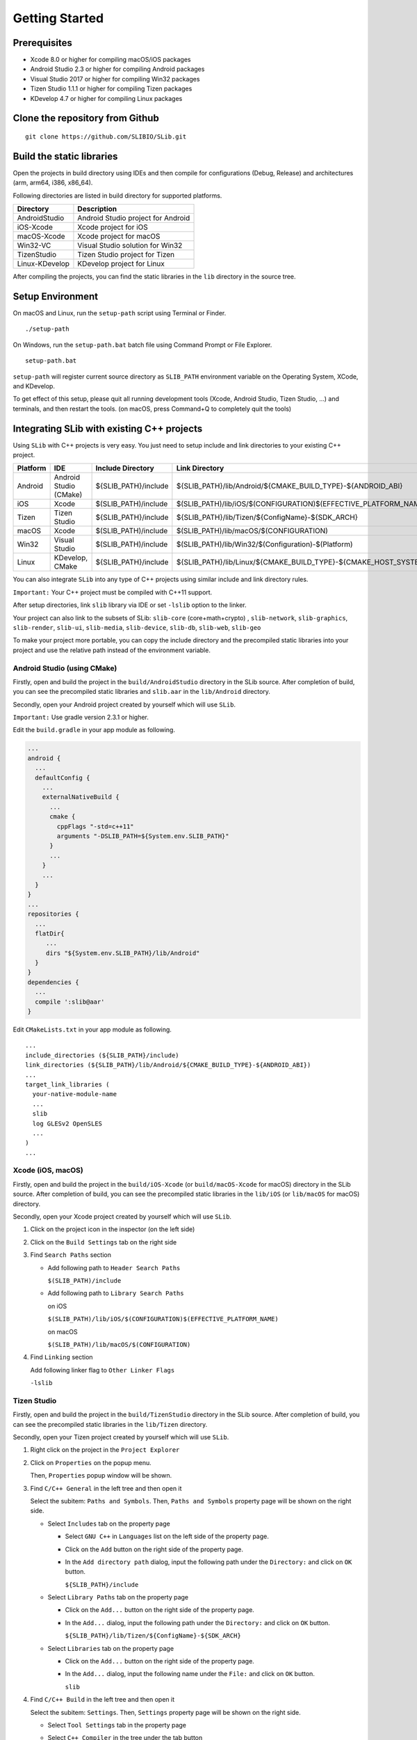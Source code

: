 ======================
Getting Started
======================

Prerequisites
======================

- Xcode 8.0 or higher for compiling macOS/iOS packages

- Android Studio 2.3 or higher for compiling Android packages

- Visual Studio 2017 or higher for compiling Win32 packages

- Tizen Studio 1.1.1 or higher for compiling Tizen packages

- KDevelop 4.7 or higher for compiling Linux packages


Clone the repository from Github
========================================

::

    git clone https://github.com/SLIBIO/SLib.git


Build the static libraries
==========================================

Open the projects in build directory using IDEs and then compile for configurations (Debug, Release) and architectures (arm, arm64, i386, x86_64).

Following directories are listed in build directory for supported platforms.

============== =====================================================================================================
Directory      Description
============== =====================================================================================================
AndroidStudio  Android Studio project for Android
iOS-Xcode      Xcode project for iOS
macOS-Xcode    Xcode project for macOS
Win32-VC       Visual Studio solution for Win32
TizenStudio    Tizen Studio project for Tizen
Linux-KDevelop KDevelop project for Linux
============== =====================================================================================================

After compiling the projects, you can find the static libraries in the ``lib`` directory in the source tree.

Setup Environment
==========================

On macOS and Linux, run the ``setup-path`` script using Terminal or Finder.

::

  ./setup-path


On Windows, run the ``setup-path.bat`` batch file using Command Prompt or File Explorer.

::

  setup-path.bat


``setup-path`` will register current source directory as ``SLIB_PATH`` environment variable on the Operating System, XCode, and KDevelop.

To get effect of this setup, please quit all running development tools (Xcode, Android Studio, Tizen Studio, ...) and terminals, and then restart the tools. (on macOS, press Command+Q to completely quit the tools)


Integrating SLib with existing C++ projects
=====================================================

Using ``SLib`` with C++ projects is very easy. You just need to setup include and link directories to your existing C++ project.

========== ======================== ====================== ================================================================================
Platform   IDE                      Include Directory      Link Directory
========== ======================== ====================== ================================================================================
Android    Android Studio (CMake)   ${SLIB_PATH}/include   ${SLIB_PATH}/lib/Android/${CMAKE_BUILD_TYPE}-${ANDROID_ABI}
iOS        Xcode                    $(SLIB_PATH)/include   $(SLIB_PATH)/lib/iOS/$(CONFIGURATION)$(EFFECTIVE_PLATFORM_NAME)
Tizen      Tizen Studio             ${SLIB_PATH}/include   ${SLIB_PATH}/lib/Tizen/${ConfigName}-${SDK_ARCH}
macOS      Xcode                    $(SLIB_PATH)/include   $(SLIB_PATH)/lib/macOS/$(CONFIGURATION)
Win32      Visual Studio            $(SLIB_PATH)/include   $(SLIB_PATH)/lib/Win32/$(Configuration)-$(Platform)
Linux      KDevelop, CMake          ${SLIB_PATH}/include   ${SLIB_PATH}/lib/Linux/${CMAKE_BUILD_TYPE}-${CMAKE_HOST_SYSTEM_PROCESSOR}
========== ======================== ====================== ================================================================================

You can also integrate ``SLib`` into any type of C++ projects using similar include and link directory rules.

``Important:`` Your C++ project must be compiled with C++11 support.

After setup directories, link ``slib`` library via IDE or set ``-lslib`` option to the linker.

Your project can also link to the subsets of SLib: ``slib-core`` (core+math+crypto) , ``slib-network``, ``slib-graphics``, ``slib-render``, ``slib-ui``, ``slib-media``, ``slib-device``, ``slib-db``, ``slib-web``, ``slib-geo``

To make your project more portable, you can copy the include directory and the precompiled static libraries into your project and use the relative path instead of the environment variable.

Android Studio (using CMake)
---------------------------------

Firstly, open and build the project in the ``build/AndroidStudio`` directory in the SLib source. After completion of build, you can see the precompiled static libraries and ``slib.aar`` in the ``lib/Android`` directory.

Secondly, open your Android project created by yourself which will use ``SLib``.

``Important:`` Use gradle version 2.3.1 or higher.

Edit the ``build.gradle`` in your app module as following.

.. code-block:: gradle

  ...
  android {
    ...
    defaultConfig {
      ...
      externalNativeBuild {
        ...
        cmake {
          cppFlags "-std=c++11"
          arguments "-DSLIB_PATH=${System.env.SLIB_PATH}"
        }
        ...
      }
      ...
    }
  }
  ...
  repositories {
    ...
    flatDir{
       ...
       dirs "${System.env.SLIB_PATH}/lib/Android"
    }
  }
  dependencies {
    ...
    compile ':slib@aar'
  }


Edit ``CMakeLists.txt`` in your app module as following.

::

  ...
  include_directories (${SLIB_PATH}/include)
  link_directories (${SLIB_PATH}/lib/Android/${CMAKE_BUILD_TYPE}-${ANDROID_ABI})
  ...
  target_link_libraries (
    your-native-module-name
    ...
    slib
    log GLESv2 OpenSLES
    ...
  )
  ...



Xcode (iOS, macOS)
---------------------------

Firstly, open and build the project in the ``build/iOS-Xcode`` (or ``build/macOS-Xcode`` for macOS) directory in the SLib source. After completion of build, you can see the precompiled static libraries in the ``lib/iOS`` (or ``lib/macOS`` for macOS) directory.

Secondly, open your Xcode project created by yourself which will use ``SLib``.

1. Click on the project icon in the inspector (on the left side)

2. Click on the ``Build Settings`` tab on the right side

3. Find ``Search Paths`` section

   * Add following path to ``Header Search Paths``
 
     ``$(SLIB_PATH)/include``
   
   * Add following path to ``Library Search Paths``
 
     on iOS
  
     ``$(SLIB_PATH)/lib/iOS/$(CONFIGURATION)$(EFFECTIVE_PLATFORM_NAME)``
  
     on macOS
  
     ``$(SLIB_PATH)/lib/macOS/$(CONFIGURATION)``

4. Find ``Linking`` section

   Add following linker flag to ``Other Linker Flags``  

   ``-lslib``


Tizen Studio
---------------------------

Firstly, open and build the project in the ``build/TizenStudio`` directory in the SLib source. After completion of build, you can see the precompiled static libraries in the ``lib/Tizen`` directory.

Secondly, open your Tizen project created by yourself which will use ``SLib``.

1. Right click on the project in the ``Project Explorer``

2. Click on ``Properties`` on the popup menu.
   
   Then, ``Properties`` popup window will be shown.

3. Find ``C/C++ General`` in the left tree and then open it

   Select the subitem: ``Paths and Symbols``. Then, ``Paths and Symbols`` property page will be shown on the right side.

   * Select ``Includes`` tab on the property page
    
     * Select ``GNU C++`` in ``Languages`` list on the left side of the property page.
        
     * Click on the ``Add`` button on the right side of the property page.
        
     * In the ``Add directory path`` dialog, input the following path under the ``Directory:`` and click on ``OK`` button.
        
       ``${SLIB_PATH}/include``
        
   * Select ``Library Paths`` tab on the property page
    
     * Click on the ``Add...`` button on the right side of the property page.
        
     * In the ``Add...`` dialog, input the following path under the ``Directory:`` and click on ``OK`` button.
        
       ``${SLIB_PATH}/lib/Tizen/${ConfigName}-${SDK_ARCH}``

   * Select ``Libraries`` tab on the property page
    
     * Click on the ``Add...`` button on the right side of the property page.
        
     * In the ``Add...`` dialog, input the following name under the ``File:`` and click on ``OK`` button.
        
       ``slib``

4. Find ``C/C++ Build`` in the left tree and then open it

   Select the subitem: ``Settings``. Then, ``Settings`` property page will be shown on the right side.
    
   * Select ``Tool Settings`` tab in the property page
    
   * Select ``C++ Compiler`` in the tree under the tab button
    
   * Select the subitem: ``Dialect``
    
   * On the right side, select one of the following options for ``Language standard`` item.
    
     ``ISO C++11 (-std=c++0x)``
        
     ``ISO C++1y (-std=c++1y)``


Visual Studio
-----------------------

Firstly, open and build ``SLib.sln`` solution in the ``build/Win32-VC`` directory in SLib source. After completion of build, you can see the precompiled static libraries in the ``lib/Win32`` directory.

Secondly, open your VC project created by yourself which will use ``SLib``.

1. Right click on the project in the ``Solution Explorer``

2. Click on ``Properties`` on the popup menu.
    
   Then, ``... Property Pages`` dialog will be shown.

3. Select ``VC++ Directories`` under the ``Configuration Properties`` in the left tree.

   On the right side,
    
   * Add following path to the ``Include Directories`` option
    
     ``$(SLIB_PATH)/include``
        
   * Add following path to the ``Library Directories`` option
    
     ``$(SLIB_PATH)/lib/Win32/$(Configuration)-$(Platform)``

4. Select ``Linker`` under the ``Configuration Properties`` in the left tree.

   * Select subitem: ``Input``

   * On the right side, add following file to the ``Additional Dependencies``
    
     ``slib.lib``


KDevelop or CMake
------------------------

Firstly, open and build ``SLib.kdev4`` project in the ``build/Linux-KDevelop`` directory in SLib source. After completion of build, you can see the precompiled static libraries in the ``lib/Linux`` directory.

Secondly, open your KDevelop project created by yourself which will use ``SLib``.

Edit ``CMakeLists.txt`` as following
    
::

    ...
    set (CMAKE_CXX_FLAGS "${CMAKE_CXX_FLAGS} -std=c++11")
    
    set (SLIB_PATH $ENV{SLIB_PATH})
    include_directories (${SLIB_PATH}/include) 
    link_directories(${SLIB_PATH}/lib/Linux/${CMAKE_BUILD_TYPE}-${CMAKE_HOST_SYSTEM_PROCESSOR})
    ...
    target_link_libraries (
        your-executable-name
        ...
        slib
        dl z pthread ...
    )





